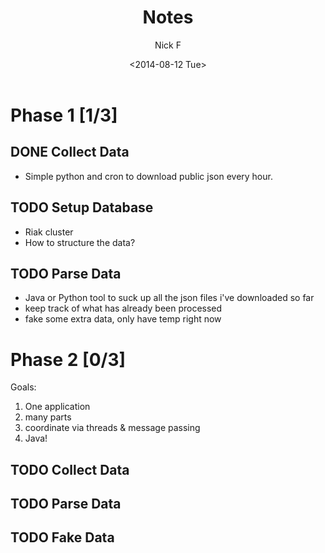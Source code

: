 #+TITLE: Notes
#+AUTHOR: Nick F
#+DATE: <2014-08-12 Tue>

* Phase 1 [1/3]
** DONE Collect Data
- Simple python and cron to download public json every hour.
** TODO Setup Database
- Riak cluster
- How to structure the data?
** TODO Parse Data
- Java or Python tool to suck up all the json files i've downloaded so far
- keep track of what has already been processed
- fake some extra data, only have temp right now
* Phase 2 [0/3]
Goals:
1. One application
2. many parts
3. coordinate via threads & message passing
4. Java!
** TODO Collect Data
** TODO Parse Data
** TODO Fake Data

